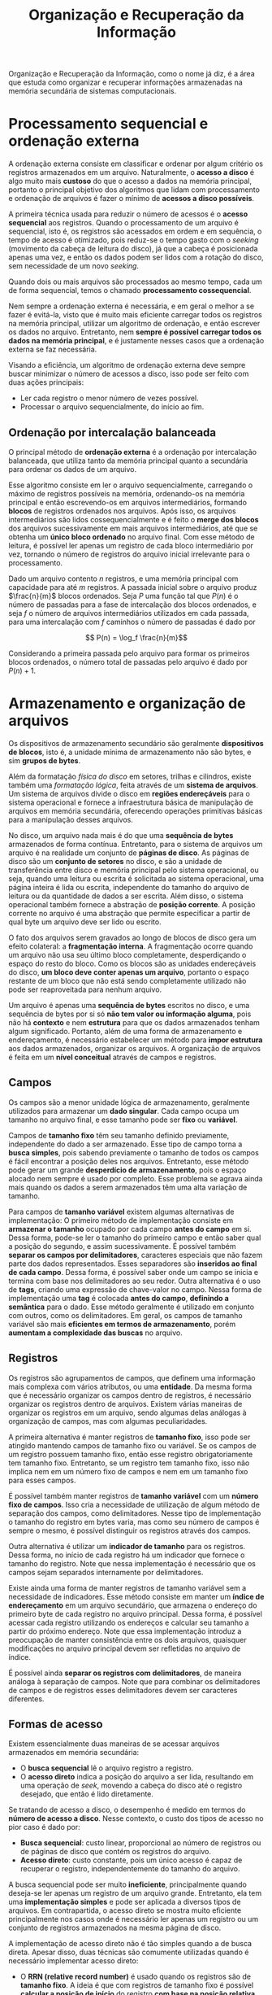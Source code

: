 #+title:Organização e Recuperação da Informação

Organização e Recuperação da Informação, como o nome já diz, é a área que estuda como organizar e recuperar informações armazenadas na memória secundária de sistemas computacionais.

* Processamento sequencial e ordenação externa
A ordenação externa consiste em classificar e ordenar por algum critério os registros armazenados em um arquivo. Naturalmente, o *acesso a disco* é algo muito mais *custoso* do que o acesso a dados na memória principal, portanto o principal objetivo dos algoritmos que lidam com processamento e ordenação de arquivos é fazer o mínimo de *acessos a disco possíveis*.

A primeira técnica usada para reduzir o número de acessos é o *acesso sequencial* aos registros. Quando o processamento de um arquivo é sequencial, isto é, os registros são acessados em ordem e em sequência, o tempo de acesso é otimizado, pois reduz-se o tempo gasto com o /seeking/ (movimento da cabeça de leitura do disco), já que a cabeça é posicionada apenas uma vez, e então os dados podem ser lidos com a rotação do disco, sem necessidade de um novo /seeking/.

Quando dois ou mais arquivos são processados ao mesmo tempo, cada um de forma sequencial, temos o chamado *processamento cossequencial*.

Nem sempre a ordenação externa é necessária, e em geral o melhor a se fazer é evitá-la, visto que é muito mais eficiente carregar todos os registros na memória principal, utilizar um algoritmo de ordenação, e então escrever os dados no arquivo. Entretanto, nem *sempre é possível carregar todos os dados na memória principal*, e é justamente nesses casos que a ordenação externa se faz necessária.

Visando a eficiência, um algoritmo de ordenação externa deve sempre buscar minimizar o número de acessos a disco, isso pode ser feito com duas ações principais:

- Ler cada registro o menor número de vezes possível.
- Processar o arquivo sequencialmente, do início ao fim.

** Ordenação por intercalação balanceada
O principal método de *ordenação externa* é a ordenação por intercalação balanceada, que utiliza tanto da memória principal quanto a secundária para ordenar os dados de um arquivo.

Esse algoritmo consiste em ler o arquivo sequencialmente, carregando o máximo de registros possíveis na memória, ordenando-os na memória principal e então escrevendo-os em arquivos intermediários, formando *blocos* de registros ordenados nos arquivos. Após isso, os arquivos intermediários são lidos cossequencialmente e é feito o *merge dos blocos* dos arquivos sucessivamente em mais arquivos intermediários, até que se obtenha um *único bloco ordenado* no arquivo final. Com esse método de leitura, é possível ler apenas um registro de cada bloco intermediário por vez, tornando o número de registros do arquivo inicial irrelevante para o processamento.

Dado um arquivo contento $n$ registros, e uma memória principal com capacidade para até $m$ registros. A passada inicial sobre o arquivo produz $\frac{n}{m}$ blocos ordenados. Seja $P$ uma função tal que $P(n)$ é o número de passadas para a fase de intercalação dos blocos ordenados, e seja $f$ o número de arquivos intermediários utilizados em cada passada, para uma intercalação com $f$ caminhos o número de passadas é dado por

$$ P(n) = \log_f \frac{n}{m}$$

Considerando a primeira passada pelo arquivo para formar os primeiros blocos ordenados, o número total de passadas pelo arquivo é dado por $P(n) + 1$.

* Armazenamento e organização de arquivos
Os dispositivos de armazenamento secundário são geralmente *dispositivos de blocos*, isto é, a unidade mínima de armazenamento não são bytes, e sim *grupos de bytes*.

Além da formatação /física do disco/ em setores, trilhas e cilindros, existe também uma /formatação lógica/, feita através de um *sistema de arquivos*. Um sistema de arquivos divide o disco em *regiões endereçáveis* para o sistema operacional e fornece a infraestrutura básica de manipulação de arquivos em memória secundária, oferecendo operações primitivas básicas para a manipulação desses arquivos.

No disco, um arquivo nada mais é do que uma *sequência de bytes* armazenados de forma contínua. Entretanto, para o sistema de arquivos um arquivo é na realidade um conjunto de *páginas de disco*. As páginas de disco são um *conjunto de setores* no disco, e são a unidade de transferência entre disco e memória principal pelo sistema operacional, ou seja, quando uma leitura ou escrita é solicitada ao sistema operacional, uma página inteira é lida ou escrita, independente do tamanho do arquivo de leitura ou da quantidade de dados a ser escrita. Além disso, o sistema operacional também fornece a abstração de *posição corrente*. A posição corrente no arquivo é uma abstração que permite especificar a partir de qual byte um arquivo deve ser lido ou escrito.

#+caption: Páginas de disco.
#+attr_org: :width 500
[[../Attachments/ORI/paginasdisco.png]]

O fato dos arquivos serem gravados ao longo de blocos de disco gera um efeito colateral: a *fragmentação interna*. A fragmentação ocorre quando um arquivo não usa seu último bloco completamente, desperdiçando o espaço do resto do bloco. Como os blocos são as unidades endereçáveis do disco, *um bloco deve conter apenas um arquivo*, portanto o espaço restante de um bloco que não está sendo completamente utilizado não pode ser reaproveitada para nenhum arquivo.

Um arquivo é apenas uma *sequência de bytes* escritos no disco, e uma sequência de bytes por si só *não tem valor ou informação alguma*, pois não há *contexto* e nem *estrutura* para que os dados armazenados tenham algum significado. Portanto, além de uma forma de armazenamento e endereçamento, é necessário estabelecer um método para *impor estrutura* aos dados armazenados, organizar os arquivos. A organização de arquivos é feita em um *nível conceitual* através de campos e registros.

** Campos
Os campos são a menor unidade lógica de armazenamento, geralmente utilizados para armazenar um *dado singular*. Cada campo ocupa um tamanho no arquivo final, e esse tamanho pode ser *fixo* ou *variável*.

Campos de *tamanho fixo* têm seu tamanho definido previamente, independente do dado a ser armazenado. Esse tipo de campo torna a *busca simples*, pois sabendo previamente o tamanho de todos os campos é fácil encontrar a posição deles nos arquivos. Entretanto, esse método pode gerar um grande *desperdício de armazenamento*, pois o espaço alocado nem sempre é usado por completo. Esse problema se agrava ainda mais quando os dados a serem armazenados têm uma alta variação de tamanho.

Para campos de *tamanho variável* existem algumas alternativas de implementação: O primeiro método de implementação consiste em *armazenar o tamanho* ocupado por cada campo *antes do campo* em si. Dessa forma, pode-se ler o tamanho do primeiro campo e então saber qual a posição do segundo, e assim sucessivamente. É possível também *separar os campos por delimitadores*, caracteres especiais que não fazem parte dos dados representados. Esses separadores são *inseridos ao final de cada campo*. Dessa forma, é possível saber onde um campo se inicia e termina com base nos delimitadores ao seu redor. Outra alternativa é o uso de *tags*, criando uma expressão de chave-valor no campo. Nessa forma de implementação uma *tag* é colocada *antes do campo*, *definindo a semântica* para o dado. Esse método geralmente é utilizado em conjunto com outros, como os delimitadores. Em geral, os campos de tamanho variável são mais *eficientes em termos de armazenamento*, porém *aumentam a complexidade das buscas* no arquivo.

** Registros
Os registros são agrupamentos de campos, que definem uma informação mais complexa com vários atributos, ou uma *entidade*. Da mesma forma que é necessário organizar os campos dentro de registros, é necessário organizar os registros dentro de arquivos. Existem várias maneiras de organizar os registros em um arquivo, sendo algumas delas análogas à organização de campos, mas com algumas peculiaridades.

A primeira alternativa é manter registros de *tamanho fixo*, isso pode ser atingido mantendo campos de tamanho fixo ou variável. Se os campos de um registro possuem tamanho fixo, então esse registro obrigatoriamente tem tamanho fixo. Entretanto, se um registro tem tamanho fixo, isso não implica nem em um número fixo de campos e nem em um tamanho fixo para esses campos.

É possível também manter registros de *tamanho variável* com um *número fixo de campos*. Isso cria a necessidade de utilização de algum método de separação dos campos, como delimitadores. Nesse tipo de implementação o tamanho do registro em bytes varia, mas como seu número de campos é sempre o mesmo, é possível distinguir os registros através dos campos.

Outra alternativa é utilizar um *indicador de tamanho* para os registros. Dessa forma, no início de cada registro há um indicador que fornece o tamanho do registro. Note que nessa implementação é necessário que os campos sejam separados internamente por delimitadores.

Existe ainda uma forma de manter registros de tamanho variável sem a necessidade de indicadores. Esse método consiste em manter um *índice de endereçamento* em um arquivo secundário, que armazena o endereço do primeiro byte de cada registro no arquivo principal. Dessa forma, é possível acessar cada registro utilizando os endereços e calcular seu tamanho a partir do próximo endereço. Note que essa implementação introduz a preocupação de manter consistência entre os dois arquivos, quaisquer modificações no arquivo principal devem ser refletidas no arquivo de índice.

É possível ainda *separar os registros com delimitadores*, de maneira análoga à separação de campos. Note que para combinar os delimitadores de campos e de registros esses delimitadores devem ser caracteres diferentes.

** Formas de acesso
Existem essencialmente duas maneiras de se acessar arquivos armazenados em memória secundária:

- O *busca sequencial* lê o arquivo registro a registro.
- O *acesso direto* indica a posição do arquivo a ser lida, resultando em uma operação de /seek/, movendo a cabeça do disco até o registro desejado, que então é lido diretamente.

Se tratando de acesso a disco, o desempenho é medido em termos do *número de acesso a disco*. Nesse contexto, o custo dos tipos de acesso no pior caso é dado por:

- *Busca sequencial*: custo linear, proporcional ao número de registros ou de páginas de disco que contém os registros do arquivo.
- *Acesso direto*: custo constante, pois um único acesso é capaz de recuperar o registro, independentemente do tamanho do arquivo.

A busca sequencial pode ser muito *ineficiente*, principalmente quando deseja-se ler apenas um registro de um arquivo grande. Entretanto, ela tem uma *implementação simples* e pode ser aplicada a diversos tipos de arquivos. Em contrapartida, o acesso direto se mostra muito eficiente principalmente nos casos onde é necessário ler apenas um registro ou um conjunto de registros armazenados na mesma página de disco.

A implementação de acesso direto não é tão simples quando a de busca direta. Apesar disso, duas técnicas são comumente utilizadas quando é necessário implementar acesso direto:

- O *RRN (relative record number)* é usado quando os registros são de *tamanho fixo*. A ideia é que com registros de tamanho fixo é possível *calcular a posição de início* do registro *com base na posição relativa* do registro dentro do arquivo.
- Um *arquivo de índice* é utilizado tanto para registros de tamanho fixo quanto para os de tamanho variável. Nesse tipo de implementação é necessário manter um arquivo secundário com as posições de início de cada registro do arquivo principal.

** Remoção e compactação
Ao remover registros de um arquivo, é necessário reorganizar o aquivo para que o espaço ocupado seja efetivamente reduzido.

Geralmente, primeiramente é feita uma *remoção lógica* do registro, que consiste em marcá-lo como *inválido*, sem efetivamente removê-lo do arquivo. Após a remoção lógica, ocorre a *remoção física*, que consiste em reconstruir o arquivo, eliminando os registros marcados como inválidos. Dessa forma, os registros são efetivamente removidos fisicamente do arquivo final.

* Indexação
* Árvores B
* Hashing
* Compressão
